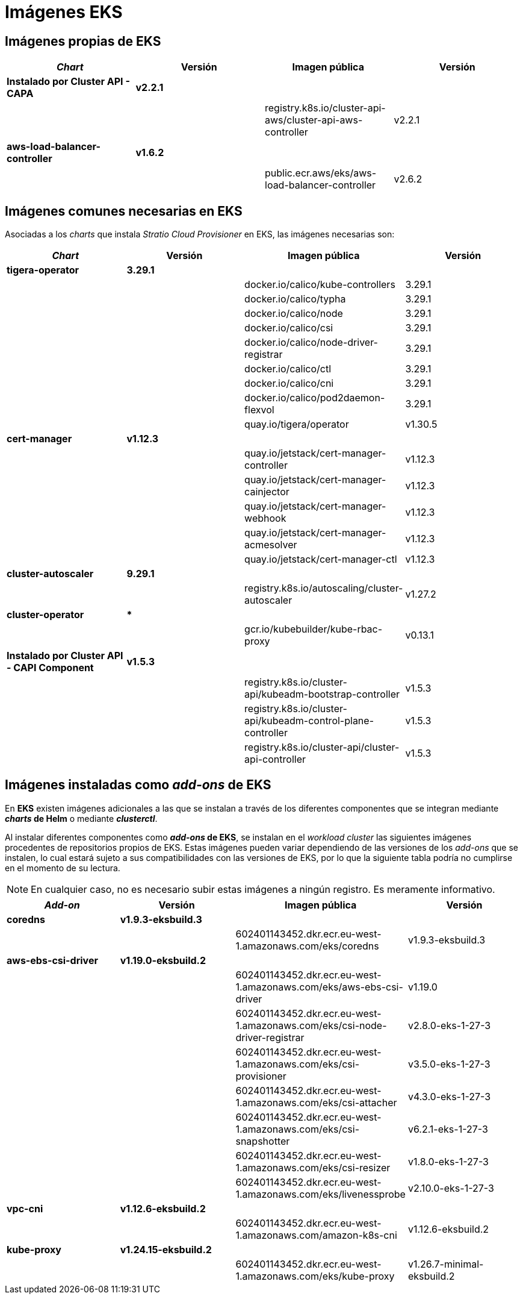 = Imágenes EKS

== Imágenes propias de EKS

|===
| _Chart_ | Versión | Imagen pública | Versión

| *Instalado por Cluster API - CAPA*
| *v2.2.1*
|
|

|
|
| registry.k8s.io/cluster-api-aws/cluster-api-aws-controller
| v2.2.1

| *aws-load-balancer-controller*
| *v1.6.2*
|
|

|
|
| public.ecr.aws/eks/aws-load-balancer-controller
| v2.6.2
|===

== Imágenes comunes necesarias en EKS

Asociadas a los _charts_ que instala _Stratio Cloud Provisioner_ en EKS, las imágenes necesarias son:

|===
| _Chart_ | Versión | Imagen pública | Versión

| *tigera-operator*
| *3.29.1*
|
|

|
|
| docker.io/calico/kube-controllers
| 3.29.1

|
|
| docker.io/calico/typha
| 3.29.1

|
|
| docker.io/calico/node
| 3.29.1

|
|
| docker.io/calico/csi
| 3.29.1

|
|
| docker.io/calico/node-driver-registrar
| 3.29.1

|
|
| docker.io/calico/ctl
| 3.29.1

|
|
| docker.io/calico/cni
| 3.29.1

|
|
| docker.io/calico/pod2daemon-flexvol
| 3.29.1

|
|
| quay.io/tigera/operator
| v1.30.5

| *cert-manager*
| *v1.12.3*
|
|

|
|
| quay.io/jetstack/cert-manager-controller
| v1.12.3

|
|
| quay.io/jetstack/cert-manager-cainjector
| v1.12.3

|
|
| quay.io/jetstack/cert-manager-webhook
| v1.12.3

|
|
| quay.io/jetstack/cert-manager-acmesolver
| v1.12.3

|
|
| quay.io/jetstack/cert-manager-ctl
| v1.12.3

| *cluster-autoscaler*
| *9.29.1*
|
|

|
|
| registry.k8s.io/autoscaling/cluster-autoscaler
| v1.27.2

| *cluster-operator*
| ***
|
|

|
|
| gcr.io/kubebuilder/kube-rbac-proxy
| v0.13.1

| *Instalado por Cluster API - CAPI Component*
| *v1.5.3*
|
|

|
|
| registry.k8s.io/cluster-api/kubeadm-bootstrap-controller
| v1.5.3

|
|
| registry.k8s.io/cluster-api/kubeadm-control-plane-controller
| v1.5.3

|
|
| registry.k8s.io/cluster-api/cluster-api-controller
| v1.5.3
|===

== Imágenes instaladas como _add-ons_ de EKS

En *EKS* existen imágenes adicionales a las que se instalan a través de los diferentes componentes que se integran mediante *_charts_ de Helm* o mediante *_clusterctl_*.

Al instalar diferentes componentes como *_add-ons_ de EKS*, se instalan en el _workload cluster_ las siguientes imágenes procedentes de repositorios propios de EKS. Estas imágenes pueden variar dependiendo de las versiones de los _add-ons_ que se instalen, lo cual estará sujeto a sus compatibilidades con las versiones de EKS, por lo que la siguiente tabla podría no cumplirse en el momento de su lectura.

NOTE: En cualquier caso, no es necesario subir estas imágenes a ningún registro. Es meramente informativo.

|===
| _Add-on_ | Versión | Imagen pública | Versión

| *coredns*
| *v1.9.3-eksbuild.3*
|
|

|
|
| 602401143452.dkr.ecr.eu-west-1.amazonaws.com/eks/coredns
| v1.9.3-eksbuild.3

| *aws-ebs-csi-driver*
| *v1.19.0-eksbuild.2*
|
|

|
|
| 602401143452.dkr.ecr.eu-west-1.amazonaws.com/eks/aws-ebs-csi-driver
| v1.19.0

|
|
| 602401143452.dkr.ecr.eu-west-1.amazonaws.com/eks/csi-node-driver-registrar
| v2.8.0-eks-1-27-3

|
|
| 602401143452.dkr.ecr.eu-west-1.amazonaws.com/eks/csi-provisioner
| v3.5.0-eks-1-27-3

|
|
| 602401143452.dkr.ecr.eu-west-1.amazonaws.com/eks/csi-attacher
| v4.3.0-eks-1-27-3

|
|
| 602401143452.dkr.ecr.eu-west-1.amazonaws.com/eks/csi-snapshotter
| v6.2.1-eks-1-27-3

|
|
| 602401143452.dkr.ecr.eu-west-1.amazonaws.com/eks/csi-resizer
| v1.8.0-eks-1-27-3

|
|
| 602401143452.dkr.ecr.eu-west-1.amazonaws.com/eks/livenessprobe
| v2.10.0-eks-1-27-3

| *vpc-cni*
| *v1.12.6-eksbuild.2*
|
|

|
|
| 602401143452.dkr.ecr.eu-west-1.amazonaws.com/amazon-k8s-cni
| v1.12.6-eksbuild.2

| *kube-proxy*
| *v1.24.15-eksbuild.2*
|
|

|
|
| 602401143452.dkr.ecr.eu-west-1.amazonaws.com/eks/kube-proxy
| v1.26.7-minimal-eksbuild.2
|===
